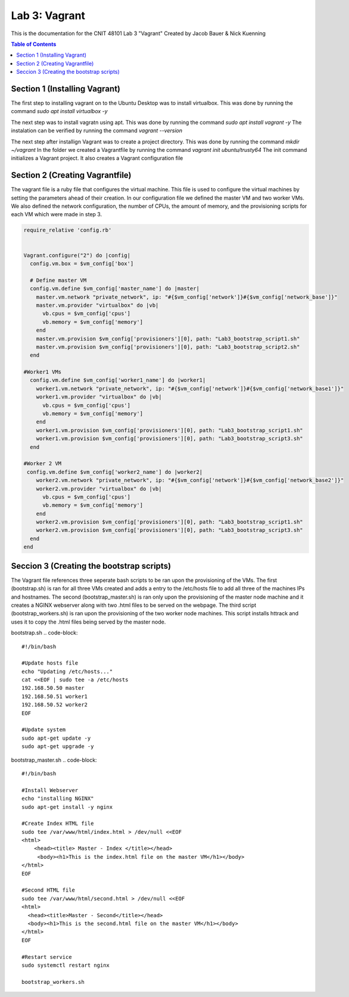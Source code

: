 ==========================================
Lab 3: Vagrant
==========================================

This is the documentation for the CNIT 48101 Lab 3 "Vagrant" Created by Jacob Bauer & Nick Kuenning

.. contents:: Table of Contents
   :depth: 1
   :local:
   :backlinks: none

Section 1 (Installing Vagrant)
####################################

The first step to installing vagrant on to the Ubuntu Desktop was to install virtualbox. This was done by running the command `sudo apt install virtualbox -y`

The next step was to install vagratn using apt. This was done by running the command `sudo apt install vagrant -y`
The instalation can be verified by running the command `vagrant --version`

The next step after installign Vagrant was to create a project directory. This was done by running the command `mkdir ~/vagrant`
In the folder we created a Vagrantfile by running the command `vagrant init ubuntu/trusty64`
The init command initializes a Vagrant project. It also creates a Vagrant configuration file

Section 2 (Creating Vagrantfile)
####################################

The vagrant file is a ruby file that configures the virtual machine. This file is used to configure the virtual machines by setting the parameters ahead of their creation.
In our configuration file we defined the master VM and two worker VMs. We also defined the network configuration, the number of CPUs, the amount of memory, and the provisioning scripts for each VM which were made in step 3.

.. code-block:: ruby

   require_relative 'config.rb'


   Vagrant.configure("2") do |config|
     config.vm.box = $vm_config['box']  

     # Define master VM
     config.vm.define $vm_config['master_name'] do |master|
       master.vm.network "private_network", ip: "#{$vm_config['network']}#{$vm_config['network_base']}"
       master.vm.provider "virtualbox" do |vb|
         vb.cpus = $vm_config['cpus']
         vb.memory = $vm_config['memory']
       end
       master.vm.provision $vm_config['provisioners'][0], path: "Lab3_bootstrap_script1.sh"
       master.vm.provision $vm_config['provisioners'][0], path: "Lab3_bootstrap_script2.sh"
     end

   #Worker1 VMs
     config.vm.define $vm_config['worker1_name'] do |worker1|
       worker1.vm.network "private_network", ip: "#{$vm_config['network']}#{$vm_config['network_base1']}"
       worker1.vm.provider "virtualbox" do |vb|
         vb.cpus = $vm_config['cpus']
         vb.memory = $vm_config['memory']
       end
       worker1.vm.provision $vm_config['provisioners'][0], path: "Lab3_bootstrap_script1.sh"
       worker1.vm.provision $vm_config['provisioners'][0], path: "Lab3_bootstrap_script3.sh"
     end

   #Worker 2 VM
    config.vm.define $vm_config['worker2_name'] do |worker2|
       worker2.vm.network "private_network", ip: "#{$vm_config['network']}#{$vm_config['network_base2']}"
       worker2.vm.provider "virtualbox" do |vb|
         vb.cpus = $vm_config['cpus']
         vb.memory = $vm_config['memory']
       end
       worker2.vm.provision $vm_config['provisioners'][0], path: "Lab3_bootstrap_script1.sh"
       worker2.vm.provision $vm_config['provisioners'][0], path: "Lab3_bootstrap_script3.sh"
     end
   end

Seccion 3 (Creating the bootstrap scripts)
########################################################################

The Vagrant file references three seperate bash scripts to be ran upon the provisioning of the VMs. The first (bootstrap.sh) is ran for all three VMs created and adds a entry to the /etc/hosts file to add all three of the machines IPs and hostnames. The second (bootstrap_master.sh) is ran only upon the provisioning of the master node machine and it creates a NGINX webserver along with two .html files to be served on the webpage. The third script (bootstrap_workers.sh) is ran upon the provisioning of the two worker node machines. This script installs httrack and uses it to copy the .html files being served by the master node.

bootstrap.sh
.. code-block::
   #!/bin/bash

   #Update hosts file
   echo "Updating /etc/hosts..."
   cat <<EOF | sudo tee -a /etc/hosts
   192.168.50.50 master
   192.168.50.51 worker1
   192.168.50.52 worker2
   EOF
   
   #Update system
   sudo apt-get update -y
   sudo apt-get upgrade -y

bootstrap_master.sh
.. code-block::
   #!/bin/bash
   
   #Install Webserver
   echo "installing NGINX"
   sudo apt-get install -y nginx
   
   #Create Index HTML file
   sudo tee /var/www/html/index.html > /dev/null <<EOF
   <html>
       <head><title> Master - Index </title></head>
        <body><h1>This is the index.html file on the master VM</h1></body>
   </html>
   EOF
   
   #Second HTML file
   sudo tee /var/www/html/second.html > /dev/null <<EOF
   <html>
     <head><title>Master - Second</title></head>
     <body><h1>This is the second.html file on the master VM</h1></body>
   </html>
   EOF
   
   #Restart service
   sudo systemctl restart nginx
   
   bootstrap_workers.sh
.. code-block:: bash
   #!/bin/bash

   #install httrack
   echo "Installing httrack..."
   sudo apt-get install -y httrack
   
   #Fetch web pages from master node
   echo "Fetching web pages from master node..."
   httrack http://192.168.56.50 -O /home/vagrant/website_copy
   
   echo "Files copied to /home/vagrant/website_copy"
   

